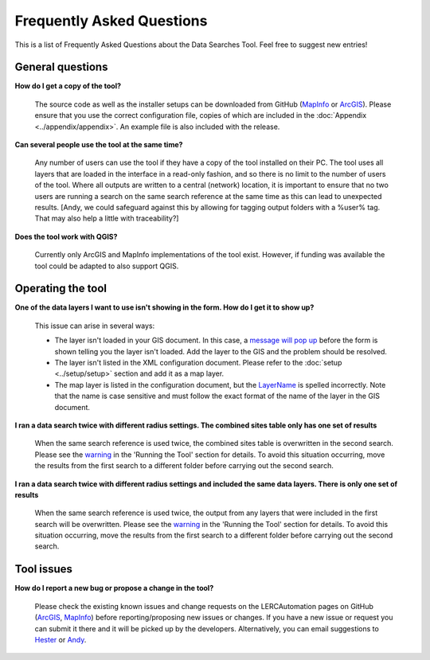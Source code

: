 .. index::
	single: FAQ
	see: Frequently asked questions; FAQ

**************************
Frequently Asked Questions
**************************

This is a list of Frequently Asked Questions about the Data Searches Tool. Feel free to
suggest new entries!

General questions
=================

**How do I get a copy of the tool?**

	The source code as well as the installer setups can be downloaded from GitHub (`MapInfo <https://github.com/LERCAutomation/DataSearches-MapInfo/releases>`_ or `ArcGIS <https://github.com/LERCAutomation/DataSearches--ArcObjects2/releases>`_). Please ensure that you use the correct configuration file, copies of which are included in the :doc:`Appendix <../appendix/appendix>`. An example file is also included with the release.

**Can several people use the tool at the same time?**

	Any number of users can use the tool if they have a copy of the tool installed on their PC. The tool uses all layers that are loaded in the interface in a read-only fashion, and so there is no limit to the number of users of the tool. Where all outputs are written to a central (network) location, it is important to ensure that no two users are running a search on the same search reference at the same time as this can lead to unexpected results. [Andy, we could safeguard against this by allowing for tagging output folders with a %user% tag. That may also help a little with traceability?]

**Does the tool work with QGIS?**

	Currently only ArcGIS and MapInfo implementations of the tool exist. However, if funding was available the tool could be adapted to also support QGIS.

Operating the tool
==================

**One of the data layers I want to use isn't showing in the form. How do I get it to show up?**

	This issue can arise in several ways:

	- The layer isn't loaded in your GIS document. In this case, a `message will pop up <../execute/execute.html#figlaunchwarning>`__ before the form is shown telling you the layer isn't loaded. Add the layer to the GIS and the problem should be resolved.
	- The layer isn't listed in the XML configuration document. Please refer to the :doc:`setup <../setup/setup>` section and add it as a map layer.
	- The map layer is listed in the configuration document, but the `LayerName <../setup/setup.html#layername>`_ is spelled incorrectly. Note that the name is case sensitive and must follow the exact format of the name of the layer in the GIS document.

**I ran a data search twice with different radius settings. The combined sites table only has one set of results**

	When the same search reference is used twice, the combined sites table is overwritten in the second search. Please see the `warning <../execute/execute.html#OverwriteWarning>`_  in the 'Running the Tool' section for details. To avoid this situation occurring, move the results from the first search to a different folder before carrying out the second search.

**I ran a data search twice with different radius settings and included the same data layers. There is only one set of results**

	When the same search reference is used twice, the output from any layers that were included in the first search will be overwritten. Please see the `warning <../execute/execute.html#overwritewarning>`_  in the 'Running the Tool' section for details. To avoid this situation occurring, move the results from the first search to a different folder before carrying out the second search.


Tool issues
===========

**How do I report a new bug or propose a change in the tool?**

	Please check the existing known issues and change requests on the LERCAutomation pages on GitHub (`ArcGIS <https://github.com/LERCAutomation/DataSearches--ArcObjects2/issues>`_, `MapInfo <https://github.com/LERCAutomation/DataSearches-MapInfo>`_) before reporting/proposing new issues or changes. If you have a new issue or request you can submit it there and it will be picked up by the developers. Alternatively, you can email suggestions to `Hester <mailto:Hester@HesterLyonsConsulting.co.uk>`_ or `Andy <mailto:Andy@AndyFoyConsulting.co.uk>`_. 


